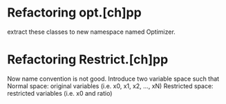 * Refactoring opt.[ch]pp
  extract these classes to new namespace named Optimizer.

* Refactoring Restrict.[ch]pp
  Now name convention is not good.
  Introduce two variable space such that
  Normal space: original variables (i.e. x0, x1, x2, ..., xN)
  Restricted space: restricted variables (i.e. x0 and ratio)
  
